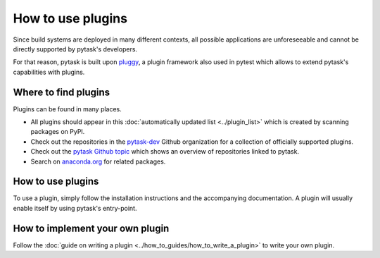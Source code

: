 How to use plugins
==================

Since build systems are deployed in many different contexts, all possible applications
are unforeseeable and cannot be directly supported by pytask's developers.

For that reason, pytask is built upon `pluggy <https://github.com/pytest-dev/pluggy>`_,
a plugin framework also used in pytest which allows to extend pytask's capabilities with
plugins.


Where to find plugins
---------------------

Plugins can be found in many places.

- All plugins should appear in this :doc:`automatically updated list <../plugin_list>`
  which is created by scanning packages on PyPI.

- Check out the repositories in the `pytask-dev <https://github.com/pytask-dev>`_ Github
  organization for a collection of officially supported plugins.

- Check out the `pytask Github topic <https://github.com/topics/pytask>`_ which shows an
  overview of repositories linked to pytask.

- Search on `anaconda.org <https://anaconda.org/search?q=pytask>`_ for related packages.


How to use plugins
------------------

To use a plugin, simply follow the installation instructions and the accompanying
documentation. A plugin will usually enable itself by using pytask's entry-point.


How to implement your own plugin
--------------------------------

Follow the :doc:`guide on writing a plugin <../how_to_guides/how_to_write_a_plugin>`
to write your own plugin.
